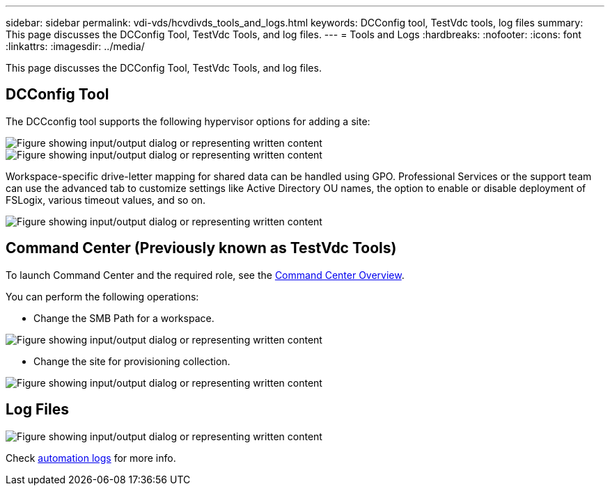 ---
sidebar: sidebar
permalink: vdi-vds/hcvdivds_tools_and_logs.html
keywords: DCConfig tool, TestVdc tools, log files
summary: This page discusses the DCConfig Tool, TestVdc Tools, and log files.
---
= Tools and Logs
:hardbreaks:
:nofooter:
:icons: font
:linkattrs:
:imagesdir: ../media/

//
// This file was created with NDAC Version 2.0 (August 17, 2020)
//
// 2020-09-24 13:21:46.256405
//

[.lead]
This page discusses the DCConfig Tool, TestVdc Tools, and log files.

== DCConfig Tool

The DCCconfig tool supports the following hypervisor options for adding a site:

image::hcvdivds_image16.png["Figure showing input/output dialog or representing written content"]

image::hcvdivds_image17.png["Figure showing input/output dialog or representing written content"]

Workspace-specific drive-letter mapping for shared data can be handled using GPO. Professional Services or the support team can use the advanced tab to customize settings like Active Directory OU names, the option to enable or disable deployment of FSLogix, various timeout values, and so on.

image::hcvdivds_image18.png["Figure showing input/output dialog or representing written content"]

== Command Center (Previously known as TestVdc Tools)

To launch Command Center and the required role, see the link:https://docs.netapp.com/us-en/virtual-desktop-service/Management.command_center.overview.html#overview[Command Center Overview].

You can perform the following operations:

* Change the SMB Path for a workspace.

image::hcvdivds_image19.png["Figure showing input/output dialog or representing written content"]

* Change the site for provisioning collection.

image::hcvdivds_image20.png["Figure showing input/output dialog or representing written content"]

== Log Files

image::hcvdivds_image21.png["Figure showing input/output dialog or representing written content"]
Check link:https://docs.netapp.com/us-en/virtual-desktop-service/Troubleshooting.reviewing_vds_logs.html[automation logs] for more info.

